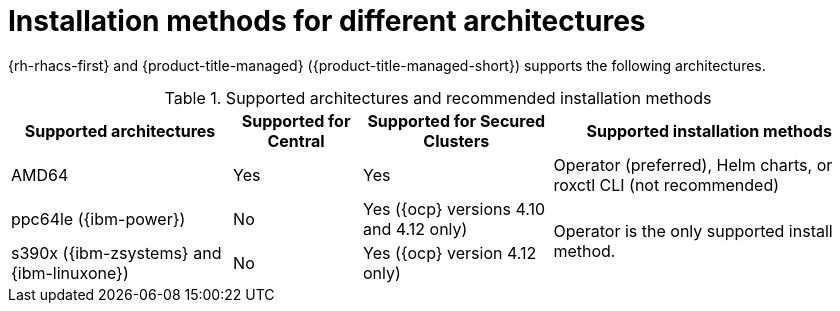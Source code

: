 // Module included in the following assemblies:
//
// * installing/acs-installation-platforms.adoc
:_content-type: REFERENCE
[id="installation-methods-for-different-architectures_{context}"]
= Installation methods for different architectures

[role="_abstract"]
{rh-rhacs-first} and {product-title-managed} ({product-title-managed-short}) supports the following architectures.

.Supported architectures and recommended installation methods
[%autowidth]
|===
|*Supported architectures*|*Supported for Central*|*Supported for Secured Clusters*|*Supported installation methods*

|AMD64
|Yes
|Yes
a|Operator (preferred), Helm charts, or roxctl CLI (not recommended)

| ppc64le ({ibm-power})
|No
|Yes ({ocp} versions 4.10 and 4.12 only)
.2+a|Operator is the only supported install method.

| s390x ({ibm-zsystems} and {ibm-linuxone})
|No
|Yes ({ocp} version 4.12 only)

|===
